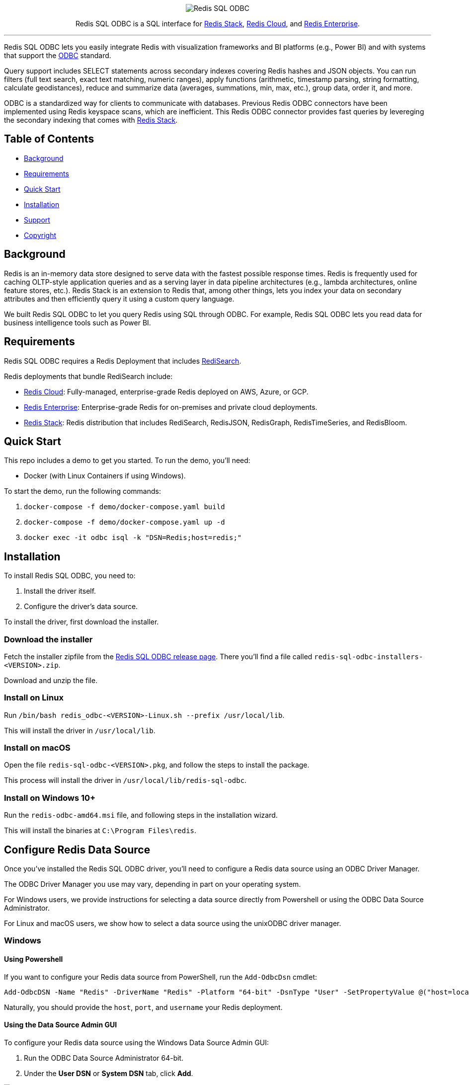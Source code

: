 :linkattrs:
:project-owner:     redis-field-engineering
:project-name:      redis-sql-odbc
:project-version:   0.0.2
:name:              Redis SQL ODBC

++++
<p align="center">
  <img alt="Redis SQL ODBC" src=".github/images/redis-sql-odbc-github-banner-light.jpg">
  <p align="center">
    Redis SQL ODBC is a SQL interface for <a href='https://redis.io/docs/stack/'>Redis Stack</a>, <a href='https://redis.com/redis-enterprise-cloud/overview/'>Redis Cloud</a>, and <a href='https://redis.com/redis-enterprise-software/overview/'>Redis Enterprise</a>.
  </p>
</p>
++++

'''

{name} lets you easily integrate Redis with visualization frameworks and BI platforms (e.g., Power BI) and with systems that support the https://en.wikipedia.org/wiki/Open_Database_Connectivity[ODBC] standard.

Query support includes SELECT statements across secondary indexes covering Redis hashes and JSON objects. You can run filters (full text search, exact text matching, numeric ranges), apply functions (arithmetic, timestamp parsing, string formatting, calculate geodistances), reduce and summarize data (averages, summations, min, max, etc.), group data, order it, and more.

ODBC is a standardized way for clients to communicate with databases. Previous Redis ODBC connectors have been implemented using Redis keyspace scans, which are inefficient. This Redis ODBC connector provides fast queries by levereging the secondary indexing that comes with https://redis.io/docs/stack/search/[Redis Stack].

== Table of Contents

* link:#background[Background]
* link:#requirements[Requirements]
* link:#quick-start[Quick Start]
* link:#installation[Installation]
* link:#support[Support]
* link:#copyright[Copyright]

== Background

Redis is an in-memory data store designed to serve data with the fastest possible response times.
Redis is frequently used for caching OLTP-style application queries and as a serving layer in data pipeline architectures (e.g., lambda architectures, online feature stores, etc.).
Redis Stack is an extension to Redis that, among other things, lets you index your data on secondary attributes and then efficiently query it using a custom query language.

We built {name} to let you query Redis using SQL through ODBC. For example, {name} lets you read data for business intelligence tools such as Power BI.

== Requirements

{name} requires a Redis Deployment that includes https://redis.io/docs/stack/search/[RediSearch].

Redis deployments that bundle RediSearch include:

* https://redis.com/try-free/[Redis Cloud]: Fully-managed, enterprise-grade Redis deployed on AWS, Azure, or GCP.
* https://redis.com/redis-enterprise-software/overview/[Redis Enterprise]: Enterprise-grade Redis for on-premises and private cloud deployments.
* https://redis.io/docs/stack/[Redis Stack]: Redis distribution that includes RediSearch, RedisJSON, RedisGraph, RedisTimeSeries, and RedisBloom.

== Quick Start

This repo includes a demo to get you started. To run the demo, you'll need:

* Docker (with Linux Containers if using Windows).

To start the demo, run the following commands:

. `docker-compose -f demo/docker-compose.yaml build`
. `docker-compose -f demo/docker-compose.yaml up -d`
. `docker exec -it odbc isql -k "DSN=Redis;host=redis;"`

== Installation

To install {name}, you need to:

1. Install the driver itself.
2. Configure the driver's data source.

To install the driver, first download the installer.

=== Download the installer

Fetch the installer zipfile from the https://github.com/redis-field-engineering/redis-odbc/releases/latest[Redis SQL ODBC release page]. There you'll find a file called `redis-sql-odbc-installers-<VERSION>.zip`.

Download and unzip the file.

=== Install on Linux

Run `/bin/bash redis_odbc-<VERSION>-Linux.sh --prefix /usr/local/lib`.

This will install the driver in `/usr/local/lib`.

=== Install on macOS

Open the file `redis-sql-odbc-<VERSION>.pkg`, and follow the steps to install the package.

This process will install the driver in `/usr/local/lib/redis-sql-odbc`.

=== Install on Windows 10+

Run the `redis-odbc-amd64.msi` file, and following steps in the installation wizard.

This will install the binaries at `C:\Program Files\redis`.

== Configure Redis Data Source

Once you've installed the Redis SQL ODBC driver, you'll need to configure a Redis data source using an ODBC Driver Manager.

The ODBC Driver Manager you use may vary, depending in part on your operating system.

For Windows users, we provide instructions for selecting a data source directly from Powershell or using the ODBC Data Source Administrator.

For Linux and macOS users, we show how to select a data source using the unixODBC driver manager.

=== Windows

==== Using Powershell

If you want to configure your Redis data source from PowerShell, run the `Add-OdbcDsn` cmdlet:

```
Add-OdbcDSN -Name "Redis" -DriverName "Redis" -Platform "64-bit" -DsnType "User" -SetPropertyValue @("host=localhost", "port=6379", "username=default", "password=yourpassword")
```

Naturally, you should provide the `host`, `port`, and `username` your Redis deployment.

==== Using the Data Source Admin GUI

To configure your Redis data source using the Windows Data Source Admin GUI:

. Run the ODBC Data Source Administrator 64-bit.
. Under the *User DSN* or *System DSN* tab, click *Add*.

image::images/ODBC_DSN_Tab.jpg[ODBC DSN Tabs]

[start=3]
. Select the *Redis* driver as your driver.
. Click *Finish*.

image::images/Create_new_DSN.jpg[Create Redis DSN]

[start=5]
. Provide your Redis connection details in the form that appears.
. Click *OK*

image::images/Finish_DSN_config.jpg[Finish DSN Configuration]

=== Linux and macOS

To configure your data source on Linux and macOS, you can `unixODBC` and then configure your Redis settings in two `.ini` configuration files. 

The file `odbcinst.ini` defines the drivers and configuration parameters for the driver manager; `odbc.ini` defines the data sources. You can check the path of these, after unixODBC is installed by running `odbcinst -j`, later you can edit those files to adjust whatever fields you need. But for the moment, we'll use terminal commands (along with our predefined templates) to install the driver and data source.

. Install `unixODBC` using your package manager of choice. On Ubuntu, you can run `sudo apt-get install unixodbc`. On macOS, run `brew install unixodbc`.

. run `odbcinst -i -d -f driver_template`
. run `odbcinst -i -s -f dsn_template`

The templates should be adjusted for how you installed your drivers, and however your version of Redis is deployed.

== Support

{name} is supported by Redis, Inc. on a good faith effort basis. To report bugs, request features, or receive assistance, please https://github.com/{project-owner}/{project-name}/issues[file an issue].

== Copyright

The {name} is Copyright (C) 2023 Redis, Inc.
